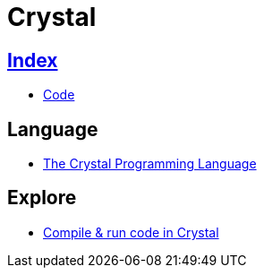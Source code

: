 = Crystal

== link:../index.adoc[Index]

- link:index.adoc[Code]

== Language

- link:https://crystal-lang.org/[The Crystal Programming Language]

== Explore

- link:https://play.crystal-lang.org/#/cr[Compile & run code in Crystal]
